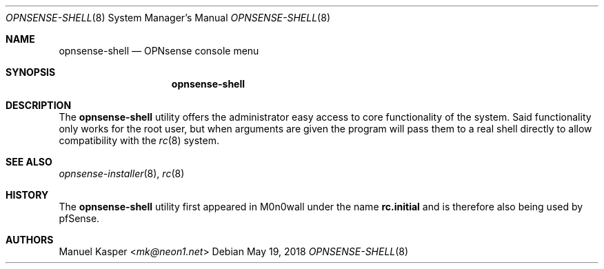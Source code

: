 .\"
.\" Copyright (c) 2018 Franco Fichtner <franco@opnsense.org>
.\"
.\" Redistribution and use in source and binary forms, with or without
.\" modification, are permitted provided that the following conditions
.\" are met:
.\"
.\" 1. Redistributions of source code must retain the above copyright
.\"    notice, this list of conditions and the following disclaimer.
.\"
.\" 2. Redistributions in binary form must reproduce the above copyright
.\"    notice, this list of conditions and the following disclaimer in the
.\"    documentation and/or other materials provided with the distribution.
.\"
.\" THIS SOFTWARE IS PROVIDED BY THE AUTHOR AND CONTRIBUTORS ``AS IS'' AND
.\" ANY EXPRESS OR IMPLIED WARRANTIES, INCLUDING, BUT NOT LIMITED TO, THE
.\" IMPLIED WARRANTIES OF MERCHANTABILITY AND FITNESS FOR A PARTICULAR PURPOSE
.\" ARE DISCLAIMED.  IN NO EVENT SHALL THE AUTHOR OR CONTRIBUTORS BE LIABLE
.\" FOR ANY DIRECT, INDIRECT, INCIDENTAL, SPECIAL, EXEMPLARY, OR CONSEQUENTIAL
.\" DAMAGES (INCLUDING, BUT NOT LIMITED TO, PROCUREMENT OF SUBSTITUTE GOODS
.\" OR SERVICES; LOSS OF USE, DATA, OR PROFITS; OR BUSINESS INTERRUPTION)
.\" HOWEVER CAUSED AND ON ANY THEORY OF LIABILITY, WHETHER IN CONTRACT, STRICT
.\" LIABILITY, OR TORT (INCLUDING NEGLIGENCE OR OTHERWISE) ARISING IN ANY WAY
.\" OUT OF THE USE OF THIS SOFTWARE, EVEN IF ADVISED OF THE POSSIBILITY OF
.\" SUCH DAMAGE.
.\"
.Dd May 19, 2018
.Dt OPNSENSE-SHELL 8
.Os
.Sh NAME
.Nm opnsense-shell
.Nd OPNsense console menu
.Sh SYNOPSIS
.Nm
.Sh DESCRIPTION
The
.Nm
utility offers the administrator easy access to core functionality
of the system.
Said functionality only works for the root user, but when arguments
are given the program will pass them to a real shell directly to allow
compatibility with the
.Xr rc 8
system.
.Sh SEE ALSO
.Xr opnsense-installer 8 ,
.Xr rc 8
.Sh HISTORY
The
.Nm
utility first appeared in M0n0wall under the name
.Nm rc.initial
and is therefore also being used by pfSense.
.Sh AUTHORS
.An Manuel Kasper Aq Mt mk@neon1.net
